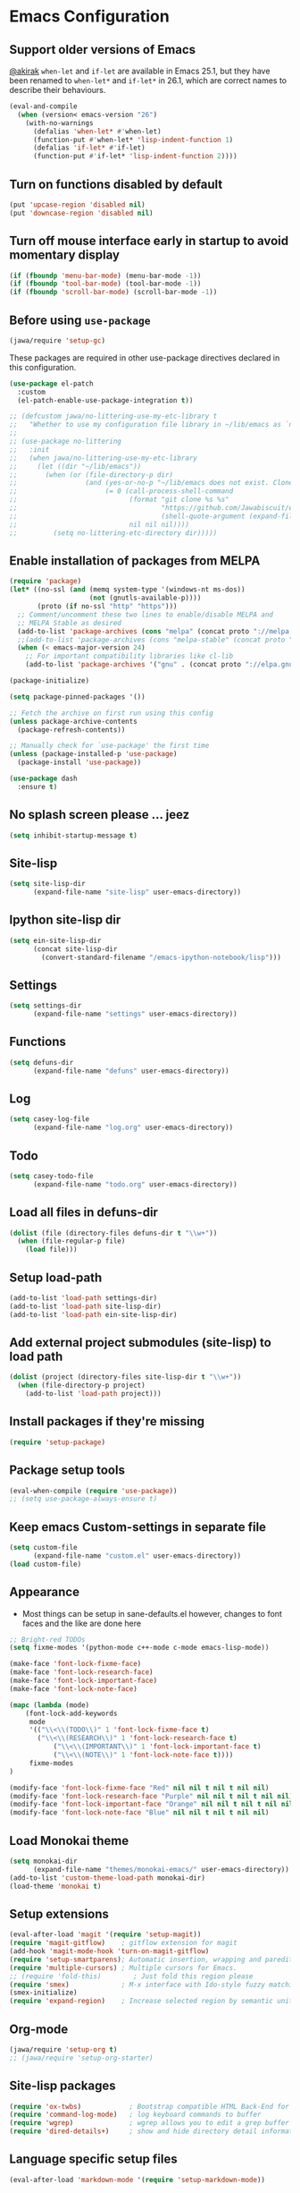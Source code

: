 #+OPTIONS: toc:nil num:nil
#+STARTUP: content indent
#+STARTUP: hidestars

* Emacs Configuration
** Support older versions of Emacs

[[https://github.com/akirak/emacs.d/blob/master/main.org][@akirak]]
=when-let= and =if-let= are available in Emacs 25.1, but they have been renamed to =when-let*= and =if-let*= in 26.1, which are correct names to describe their behaviours.

#+begin_src emacs-lisp
  (eval-and-compile
    (when (version< emacs-version "26")
      (with-no-warnings
        (defalias 'when-let* #'when-let)
        (function-put #'when-let* 'lisp-indent-function 1)
        (defalias 'if-let* #'if-let)
        (function-put #'if-let* 'lisp-indent-function 2))))
#+end_src


** Turn on functions disabled by default
#+BEGIN_SRC emacs-lisp
(put 'upcase-region 'disabled nil)
(put 'downcase-region 'disabled nil)
#+END_SRC


** Turn off mouse interface early in startup to avoid momentary display
#+BEGIN_SRC emacs-lisp
  (if (fboundp 'menu-bar-mode) (menu-bar-mode -1))
  (if (fboundp 'tool-bar-mode) (tool-bar-mode -1))
  (if (fboundp 'scroll-bar-mode) (scroll-bar-mode -1))
#+END_SRC


** Before using =use-package=
#+BEGIN_SRC emacs-lisp
(jawa/require 'setup-gc)
#+END_SRC

These packages are required in other use-package directives declared in this
configuration.

#+begin_src emacs-lisp
(use-package el-patch
  :custom
  (el-patch-enable-use-package-integration t))
#+end_src

#+begin_src emacs-lisp
;; (defcustom jawa/no-littering-use-my-etc-library t
;;   "Whether to use my configuration file library in ~/lib/emacs as `no-littering-etc-directory'.")
;; 
;; (use-package no-littering
;;   :init
;;   (when jawa/no-littering-use-my-etc-library
;;     (let ((dir "~/lib/emacs"))
;;       (when (or (file-directory-p dir)
;;                 (and (yes-or-no-p "~/lib/emacs does not exist. Clone it from GitHub?")
;;                      (= 0 (call-process-shell-command
;;                            (format "git clone %s %s"
;;                                    "https://github.com/Jawabiscuit/emacs-config-library.git"
;;                                    (shell-quote-argument (expand-file-name dir)))
;;                            nil nil nil))))
;;         (setq no-littering-etc-directory dir)))))
#+end_src

** Enable installation of packages from MELPA
#+BEGIN_SRC emacs-lisp
(require 'package)
(let* ((no-ssl (and (memq system-type '(windows-nt ms-dos))
                    (not (gnutls-available-p))))
       (proto (if no-ssl "http" "https")))
  ;; Comment/uncomment these two lines to enable/disable MELPA and
  ;; MELPA Stable as desired
  (add-to-list 'package-archives (cons "melpa" (concat proto "://melpa.org/packages/")) t)
  ;;(add-to-list 'package-archives (cons "melpa-stable" (concat proto "://stable.melpa.org/packages/")) t)
  (when (< emacs-major-version 24)
    ;; For important compatibility libraries like cl-lib
    (add-to-list 'package-archives '("gnu" . (concat proto "://elpa.gnu.org/packages/")))))

(package-initialize)

(setq package-pinned-packages '())

;; Fetch the archive on first run using this config
(unless package-archive-contents
  (package-refresh-contents))

;; Manually check for `use-package' the first time
(unless (package-installed-p 'use-package)
  (package-install 'use-package))

(use-package dash
  :ensure t)
#+END_SRC


** No splash screen please ... jeez
#+BEGIN_SRC emacs-lisp
(setq inhibit-startup-message t)
#+END_SRC


** Site-lisp
#+BEGIN_SRC emacs-lisp
(setq site-lisp-dir
      (expand-file-name "site-lisp" user-emacs-directory))
#+END_SRC


** Ipython site-lisp dir
#+BEGIN_SRC emacs-lisp
(setq ein-site-lisp-dir
      (concat site-lisp-dir
        (convert-standard-filename "/emacs-ipython-notebook/lisp")))
#+END_SRC


** Settings
#+BEGIN_SRC emacs-lisp
(setq settings-dir
      (expand-file-name "settings" user-emacs-directory))
#+END_SRC


** Functions
#+BEGIN_SRC emacs-lisp
(setq defuns-dir
      (expand-file-name "defuns" user-emacs-directory))
#+END_SRC


** Log
#+BEGIN_SRC emacs-lisp
(setq casey-log-file
      (expand-file-name "log.org" user-emacs-directory))
#+END_SRC


** Todo
#+BEGIN_SRC emacs-lisp
(setq casey-todo-file
      (expand-file-name "todo.org" user-emacs-directory))
#+END_SRC


** Load all files in defuns-dir
#+BEGIN_SRC emacs-lisp
(dolist (file (directory-files defuns-dir t "\\w+"))
  (when (file-regular-p file)
    (load file)))
#+END_SRC


** Setup load-path
#+BEGIN_SRC emacs-lisp
(add-to-list 'load-path settings-dir)
(add-to-list 'load-path site-lisp-dir)
(add-to-list 'load-path ein-site-lisp-dir)
#+END_SRC


** Add external project submodules (site-lisp) to load path
#+BEGIN_SRC emacs-lisp
(dolist (project (directory-files site-lisp-dir t "\\w+"))
  (when (file-directory-p project)
    (add-to-list 'load-path project)))
#+END_SRC


** Install packages if they're missing
#+BEGIN_SRC emacs-lisp
(require 'setup-package)
#+END_SRC


** Package setup tools
#+BEGIN_SRC emacs-lisp
(eval-when-compile (require 'use-package))
;; (setq use-package-always-ensure t)
#+END_SRC


** Keep emacs Custom-settings in separate file
#+BEGIN_SRC emacs-lisp
(setq custom-file
      (expand-file-name "custom.el" user-emacs-directory))
(load custom-file)
#+END_SRC


** Appearance
  - Most things can be setup in sane-defaults.el however, changes to
    font faces and the like are done here
#+BEGIN_SRC emacs-lisp
;; Bright-red TODOs
(setq fixme-modes '(python-mode c++-mode c-mode emacs-lisp-mode))

(make-face 'font-lock-fixme-face)
(make-face 'font-lock-research-face)
(make-face 'font-lock-important-face)
(make-face 'font-lock-note-face)

(mapc (lambda (mode)
    (font-lock-add-keywords
	 mode
	 '(("\\<\\(TODO\\)" 1 'font-lock-fixme-face t)
	   ("\\<\\(RESEARCH\\)" 1 'font-lock-research-face t)
           ("\\<\\(IMPORTANT\\)" 1 'font-lock-important-face t)
           ("\\<\\(NOTE\\)" 1 'font-lock-note-face t))))
     fixme-modes
)

(modify-face 'font-lock-fixme-face "Red" nil nil t nil t nil nil)
(modify-face 'font-lock-research-face "Purple" nil nil t nil t nil nil)
(modify-face 'font-lock-important-face "Orange" nil nil t nil t nil nil)
(modify-face 'font-lock-note-face "Blue" nil nil t nil t nil nil)
#+END_SRC


** Load Monokai theme
#+BEGIN_SRC emacs-lisp
(setq monokai-dir
      (expand-file-name "themes/monokai-emacs/" user-emacs-directory))
(add-to-list 'custom-theme-load-path monokai-dir)
(load-theme 'monokai t)
#+END_SRC


** Setup extensions
#+BEGIN_SRC emacs-lisp
(eval-after-load 'magit '(require 'setup-magit))
(require 'magit-gitflow)    ; gitflow extension for magit
(add-hook 'magit-mode-hook 'turn-on-magit-gitflow)
(require 'setup-smartparens); Automatic insertion, wrapping and paredit-like navigation with user defined pairs.
(require 'multiple-cursors) ; Multiple cursors for Emacs.
;; (require 'fold-this)        ; Just fold this region please
(require 'smex)             ; M-x interface with Ido-style fuzzy matching.
(smex-initialize)
(require 'expand-region)    ; Increase selected region by semantic units.
#+END_SRC


** Org-mode
#+BEGIN_SRC emacs-lisp          
(jawa/require 'setup-org t)
;; (jawa/require 'setup-org-starter)
#+END_SRC


** Site-lisp packages
#+BEGIN_SRC emacs-lisp
(require 'ox-twbs)            ; Bootstrap compatible HTML Back-End for Org
(require 'command-log-mode)   ; log keyboard commands to buffer
(require 'wgrep)              ; wgrep allows you to edit a grep buffer and apply those changes to the file buffer
(require 'dired-details+)     ; show and hide directory detail information
#+END_SRC


** Language specific setup files
#+BEGIN_SRC emacs-lisp
(eval-after-load 'markdown-mode '(require 'setup-markdown-mode))
#+END_SRC


** Outline minor mode
#+BEGIN_SRC emacs-lisp
(eval-after-load 'outline
  '(progn
    (require 'outline-magic)
    (define-key outline-minor-mode-map (kbd "<C-tab>") 'outline-cycle)))
#+END_SRC


** Outline minor mode for Python
#+BEGIN_SRC emacs-lisp
(require 'python-magic)
#+END_SRC


** Pandoc
#+BEGIN_SRC emacs-lisp
(add-hook 'markdown-mode-hook 'pandoc-mode)
#+END_SRC


** A smattering of sanity
#+BEGIN_SRC emacs-lisp
(require 'sane-defaults)
#+END_SRC


** More dired functionality (23.2+)
#+BEGIN_SRC emacs-lisp
(load "dired-x")
#+END_SRC


** Represent undo-history as an actual tree (visualize with C-x u)
#+BEGIN_SRC emacs-lisp
(setq undo-tree-mode-lighter "")
(require 'undo-tree)
(global-undo-tree-mode)
#+END_SRC


** Map files to modes
#+BEGIN_SRC emacs-lisp
(require 'mode-mappings)
#+END_SRC


** Buffer switching
#+BEGIN_SRC emacs-lisp
(load-library "view")
(require 'cc-mode)
;; (require 'ido)
(require 'compile)
;; (ido-mode t)
#+END_SRC


** Flx Fuzzy Matching
#+BEGIN_SRC emacs-lisp
(require 'flx-ido)
(ido-mode 1)
(ido-everywhere 1)
(flx-ido-mode 1)

;; disable ido faces to see flx highlights.
(setq ido-enable-flex-matching t)
(setq ido-use-faces nil)
#+END_SRC


** Jedi auto-complete
#+BEGIN_SRC emacs-lisp
(require 'jedi-starter)
#+END_SRC


** Projectile minor mode
#+BEGIN_SRC emacs-lisp
(projectile-mode +1)
#+END_SRC


** Setup Counsel, Ivy, Swiper
#+BEGIN_SRC emacs-lisp
(ivy-mode 1)
(counsel-mode 1)
#+END_SRC


** Git gutter global minor mode
  - Options (disabled) for setting up mode per file type in mode-mappings.el
#+BEGIN_SRC emacs-lisp
(require 'setup-gitgutter)
;; (global-git-gutter-mode +1)
#+END_SRC


** Emacs iPython Notebooks!
#+BEGIN_SRC emacs-lisp
(require 'ein)
(require 'ein-notebook)
(require 'ein-subpackages)
;; Omit a bunch of key chord prefix typing
(setq ein:use-smartrep t)
;; Use jedi autocomplete backend
(setq ein:completion-backend 'ein:use-ac-jedi-backend)
;; Execute ein source blocks in org-mode
(org-babel-do-load-languages
   'org-babel-load-languages
   '((ein . t)
))
#+END_SRC


** Emacs to Maya
  - Send Mel or Python to Maya
#+BEGIN_SRC emacs-lisp
  (add-hook
   'python-mode-hook
   (lambda ()
     (require 'etom)
     (setq etom-default-host "localhost")
     (setq etom-default-port 2222)))
#+END_SRC


** Editing (some definitions are in editing_defuns.el)
#+BEGIN_SRC emacs-lisp
(add-hook 'text-mode-hook 'casey-big-fun-text-hook)
#+END_SRC


** Mel Mode
  - Mel syntax
  - Mel documentation lookup
#+BEGIN_SRC emacs-lisp
(add-to-list 'auto-mode-alist '("\\.mel$" . mel-mode))
(autoload 'mel-mode "mel-mode" nil t)

;; mel outline mode
(require 'mel-magic)
#+END_SRC


** Key bindings
#+BEGIN_SRC emacs-lisp
(require 'key-bindings)
#+END_SRC


** Window
#+BEGIN_SRC emacs-lisp
(add-hook 'window-setup-hook 'post-load-stuff t)
#+END_SRC


** Babel sh Command

#+BEGIN_SRC emacs-lisp
  ;; (require 'ob-shell)
  ;; (defadvice org-babel-sh-evaluate (around set-shell activate)
  ;;   "Add header argument :shcmd that determines the shell to be called."
  ;;   (let* ((org-babel-sh-command (or (cdr (assoc :shcmd params)) org-babel-sh-command)))
  ;;     ad-do-it
  ;;     ))
#+END_SRC


** Smartparens

#+BEGIN_SRC emacs-lisp
(add-hook 'emacs-lisp-mode-hook #'smartparens-mode)
(add-hook 'org-mode-hook #'smartparens-mode)
(add-hook 'markdown-mode-hook #'smartparens-mode)
(add-hook 'python-mode-hook #'smartparens-mode)
(add-hook 'c++-mode-hook #'smartparens-mode)
(add-hook 'js-mode-hook #'smartparens-mode)

;; elisp comment highlighting
;; Redefine this global pair (`LaTex') to a new value locally
(sp-local-pair 'emacs-lisp-mode "`" "'")

;; New pair
(sp-pair "<" ">")

;; Local pairs can be removed by calling `sp-local-pair' with optional keyword argument `:actions' with value `:rem'
;; (sp-local-pair 'LaTeX-mode "`" nil :actions :rem)

;; Create a wrapping
(sp-pair "(" ")" :wrap "C-(")
;; Usage
;;
;; |foobar
;; hit C-(
;; becomes (|foobar)
#+END_SRC


** Yasnippet

#+BEGIN_SRC emacs-lisp
;; (add-hook 'emacs-lisp-mode-hook #'yas-minor-mode)
;; (add-hook 'org-mode-hook #'yas-minor-mode)
;; (add-hook 'python-mode-hook #'yas-minor-mode)
#+END_SRC
